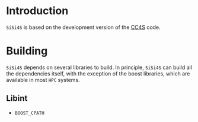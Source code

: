 #+macro: sisi4s =SiSi4S=

* Introduction

=SiSi4S= is based on the development version of the [[https://github.com/cc4s/cc4s][CC4S]] code.

* Building

=SiSi4S= depends on several libraries to build.
In principle, {{{sisi4s}}} can build all the dependencies itself, with the exception of the boost libraries,
which are available in most =HPC= systems.

** Libint

- =BOOST_CPATH=
